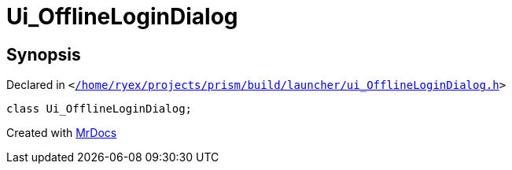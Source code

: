 [#Ui_OfflineLoginDialog]
= Ui&lowbar;OfflineLoginDialog
:relfileprefix: 
:mrdocs:


== Synopsis

Declared in `&lt;https://github.com/PrismLauncher/PrismLauncher/blob/develop/launcher//home/ryex/projects/prism/build/launcher/ui_OfflineLoginDialog.h#L25[&sol;home&sol;ryex&sol;projects&sol;prism&sol;build&sol;launcher&sol;ui&lowbar;OfflineLoginDialog&period;h]&gt;`

[source,cpp,subs="verbatim,replacements,macros,-callouts"]
----
class Ui&lowbar;OfflineLoginDialog;
----






[.small]#Created with https://www.mrdocs.com[MrDocs]#
